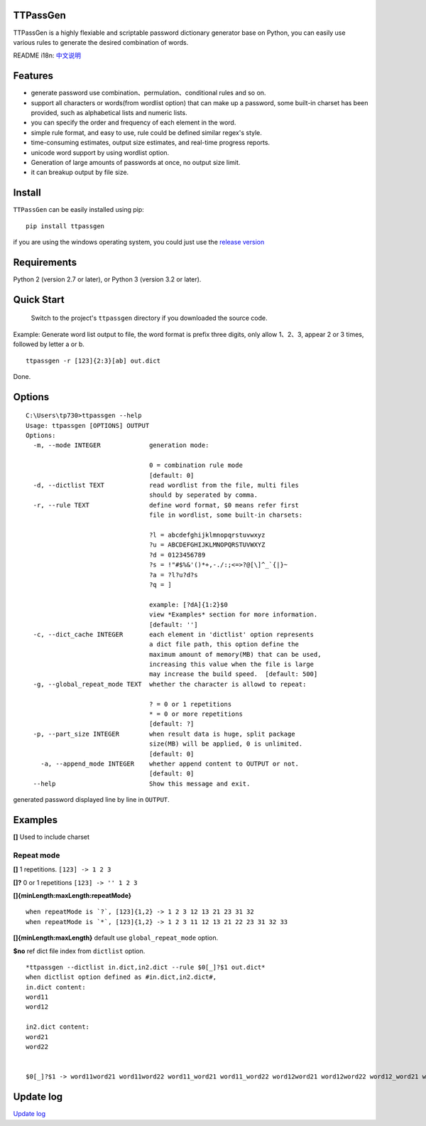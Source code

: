 TTPassGen
=========

.. image:: https://travis-ci.org/tp7309/TTPassGen.svg?branch=master
    :target: https://travis-ci.org/tp7309/TTPassGen
.. image:: https://coveralls.io/repos/github/tp7309/TTPassGen/badge.svg?branch=master
    :target: https://coveralls.io/github/tp7309/TTPassGen?branch=master
.. image:: https://api.codacy.com/project/badge/Grade/25f05aa766c34eea9b9692725237e873
    :target: https://www.codacy.com/app/tp7309/TTPassGen?utm_source=github.com&amp;utm_medium=referral&amp;utm_content=tp7309/TTPassGen&amp;utm_campaign=Badge_Grade

TTPassGen is a highly flexiable and scriptable password dictionary
generator base on Python, you can easily use various rules to generate
the desired combination of words.

README i18n:
`中文说明 <https://github.com/tp7309/TTPassGen/blob/master/README_zh_CN.md>`__

Features
========

-  generate password use combination、permulation、conditional rules and
   so on.
-  support all characters or words(from wordlist option) that can make
   up a password, some built-in charset has been provided, such as
   alphabetical lists and numeric lists.
-  you can specify the order and frequency of each element in the word.
-  simple rule format, and easy to use, rule could be defined similar
   regex's style.
-  time-consuming estimates, output size estimates, and real-time
   progress reports.
-  unicode word support by using wordlist option.
-  Generation of large amounts of passwords at once, no output size
   limit.
-  it can breakup output by file size.

Install
=======

``TTPassGen`` can be easily installed using pip:

::

    pip install ttpassgen

if you are using the windows operating system, you could just use the
`release version <https://github.com/tp7309/TTPassGen/releases>`__

Requirements
============

Python 2 (version 2.7 or later), or Python 3 (version 3.2 or later).

Quick Start
===========

    Switch to the project's ``ttpassgen`` directory if you downloaded
    the source code.

Example: Generate word list output to file, the word format is prefix
three digits, only allow 1、2、3, appear 2 or 3 times, followed by letter a or b.

::

    ttpassgen -r [123]{2:3}[ab] out.dict

Done.

Options
=======

::

    C:\Users\tp730>ttpassgen --help
    Usage: ttpassgen [OPTIONS] OUTPUT
    Options:
      -m, --mode INTEGER             generation mode:

                                     0 = combination rule mode
                                     [default: 0]
      -d, --dictlist TEXT            read wordlist from the file, multi files
                                     should by seperated by comma.
      -r, --rule TEXT                define word format, $0 means refer first
                                     file in wordlist, some built-in charsets:

                                     ?l = abcdefghijklmnopqrstuvwxyz
                                     ?u = ABCDEFGHIJKLMNOPQRSTUVWXYZ
                                     ?d = 0123456789
                                     ?s = !"#$%&'()*+,-./:;<=>?@[\]^_`{|}~
                                     ?a = ?l?u?d?s
                                     ?q = ]

                                     example: [?dA]{1:2}$0
                                     view *Examples* section for more information.
                                     [default: '']
      -c, --dict_cache INTEGER       each element in 'dictlist' option represents
                                     a dict file path, this option define the
                                     maximum amount of memory(MB) that can be used,
                                     increasing this value when the file is large 
                                     may increase the build speed.  [default: 500]
      -g, --global_repeat_mode TEXT  whether the character is allowd to repeat:

                                     ? = 0 or 1 repetitions
                                     * = 0 or more repetitions
                                     [default: ?]
      -p, --part_size INTEGER        when result data is huge, split package
                                     size(MB) will be applied, 0 is unlimited.
                                     [default: 0]
        -a, --append_mode INTEGER    whether append content to OUTPUT or not.
                                     [default: 0]
      --help                         Show this message and exit.

generated password displayed line by line in ``OUTPUT``.

Examples
========

**[]** Used to include charset

Repeat mode
-----------

**[]** 1 repetitions. ``[123] -> 1 2 3``

**[]?** 0 or 1 repetitions ``[123] -> '' 1 2 3``

**[]{minLength:maxLength:repeatMode}**

::

    when repeatMode is `?`, [123]{1,2} -> 1 2 3 12 13 21 23 31 32
    when repeatMode is `*`, [123]{1,2} -> 1 2 3 11 12 13 21 22 23 31 32 33

**[]{minLength:maxLength}** default use ``global_repeat_mode`` option.

**$no** ref dict file index from ``dictlist`` option.

::

    *ttpassgen --dictlist in.dict,in2.dict --rule $0[_]?$1 out.dict*
    when dictlist option defined as #in.dict,in2.dict#,
    in.dict content:
    word11
    word12

    in2.dict content:
    word21
    word22


    $0[_]?$1 -> word11word21 word11word22 word11_word21 word11_word22 word12word21 word12word22 word12_word21 word12_word22

Update log
==========

`Update log <https://github.com/tp7309/TTPassGen/blob/master/CHANGES.md>`__
